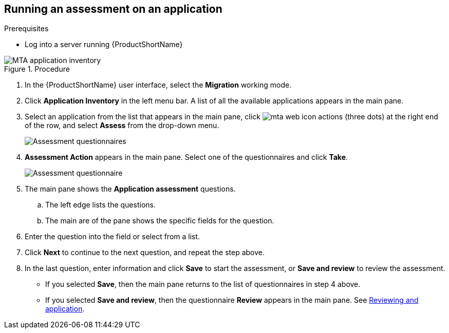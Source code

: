// Module included in the following assemblies:
//
// * docs/web-console-guide/master.adoc

:_content-type: PROCEDURE
[id="mta-run-assessment{context}"]
== Running an assessment on an application

.Prerequisites

* Log into a server running {ProductShortName}

.Procedure

// Get updated image for MTA
image::mta-assessment-run-01.png[MTA application inventory]

. In the {ProductShortName} user interface, select the *Migration* working mode.
. Click *Application Inventory* in the left menu bar. A list of all the available applications appears in the main pane. 
. Select an application from the list that appears in the main pane, click image:mta-web-icon-actions.png[] (three dots) at the right end of the row, and select *Assess* from the drop-down menu.

+
// Get updated image for MTA
image::mta-assessment-select-questionnaire-01.png[Assessment questionnaires]
+

. *Assessment Action* appears in the main pane. Select one of the questionnaires and click *Take*.

+
// Get updated image for MTA
image::mta-assessment-questions-01.png[Assessment questionnaire]
+

. The main pane shows the *Application assessment* questions.
.. The left edge lists the questions.
.. The main are of the pane shows the specific fields for the question.
. Enter the question into the field or select from a list.
. Click *Next* to continue to the next question, and repeat the step above.
. In the last question, enter information and click *Save* to start the assessment, or *Save and review* to review the assessment.
* If you selected *Save*, then the main pane returns to the list of questionnaires in step 4 above.
* If you selected *Save and review*, then the questionnaire *Review* appears in the main pane. See link:mta-web-review-application.adoc[Reviewing and application].

// [Verification]

